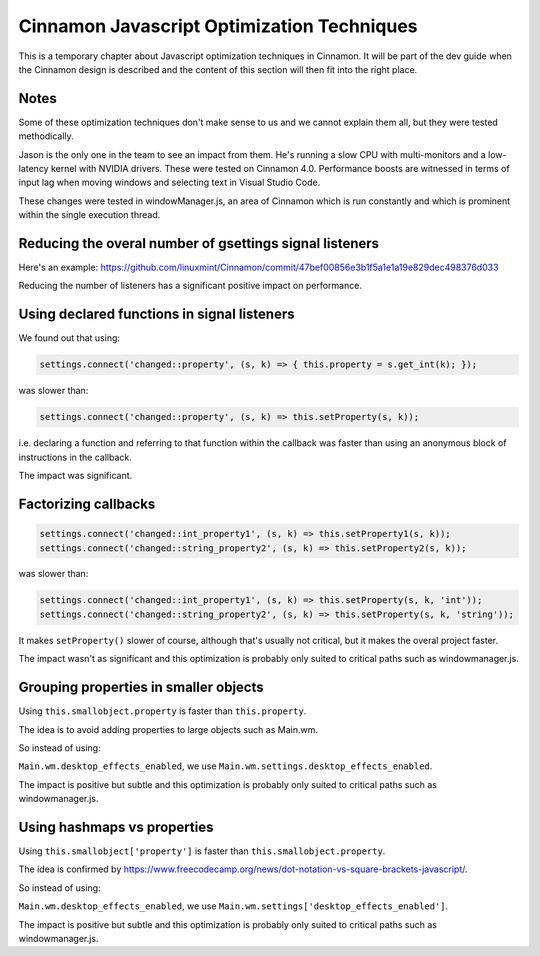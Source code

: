 Cinnamon Javascript Optimization Techniques
===========================================

This is a temporary chapter about Javascript optimization techniques in Cinnamon. It will be part of the dev guide when the Cinnamon design is described and the content of this section will then fit into the right place.

Notes
-----

Some of these optimization techniques don't make sense to us and we cannot explain them all, but they were tested methodically.

Jason is the only one in the team to see an impact from them. He's running a slow CPU with multi-monitors and a low-latency kernel with NVIDIA drivers. These were tested on Cinnamon 4.0. Performance boosts are witnessed in terms of input lag when moving windows and selecting text in Visual Studio Code.

These changes were tested in windowManager.js, an area of Cinnamon which is run constantly and which is prominent within the single execution thread.

Reducing the overal number of gsettings signal listeners
--------------------------------------------------------

Here's an example: https://github.com/linuxmint/Cinnamon/commit/47bef00856e3b1f5a1e1a19e829dec498376d033

Reducing the number of listeners has a significant positive impact on performance.


Using declared functions in signal listeners
--------------------------------------------

We found out that using:

.. code-block:: javascript

   settings.connect('changed::property', (s, k) => { this.property = s.get_int(k); });

was slower than:

.. code-block:: javascript

   settings.connect('changed::property', (s, k) => this.setProperty(s, k));

i.e. declaring a function and referring to that function within the callback was faster than using an anonymous block of instructions in the callback.

The impact was significant.

Factorizing callbacks
---------------------

.. code-block:: javascript

   settings.connect('changed::int_property1', (s, k) => this.setProperty1(s, k));
   settings.connect('changed::string_property2', (s, k) => this.setProperty2(s, k));

was slower than:

.. code-block:: javascript

   settings.connect('changed::int_property1', (s, k) => this.setProperty(s, k, 'int'));
   settings.connect('changed::string_property2', (s, k) => this.setProperty(s, k, 'string'));

It makes ``setProperty()`` slower of course, although that's usually not critical, but it makes the overal project faster.

The impact wasn't as significant and this optimization is probably only suited to critical paths such as windowmanager.js.

Grouping properties in smaller objects
--------------------------------------

Using ``this.smallobject.property`` is faster than ``this.property``.

The idea is to avoid adding properties to large objects such as Main.wm.

So instead of using:

``Main.wm.desktop_effects_enabled``, we use ``Main.wm.settings.desktop_effects_enabled``.

The impact is positive but subtle and this optimization is probably only suited to critical paths such as windowmanager.js.

Using hashmaps vs properties
----------------------------

Using ``this.smallobject['property']`` is faster than ``this.smallobject.property``.

The idea is confirmed by https://www.freecodecamp.org/news/dot-notation-vs-square-brackets-javascript/.

So instead of using:

``Main.wm.desktop_effects_enabled``, we use ``Main.wm.settings['desktop_effects_enabled']``.

The impact is positive but subtle and this optimization is probably only suited to critical paths such as windowmanager.js.
